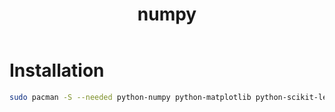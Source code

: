 #+TITLE: numpy
#+WIKI: proglang/python,data science

* Installation

#+BEGIN_SRC bash
sudo pacman -S --needed python-numpy python-matplotlib python-scikit-learn
#+END_SRC
